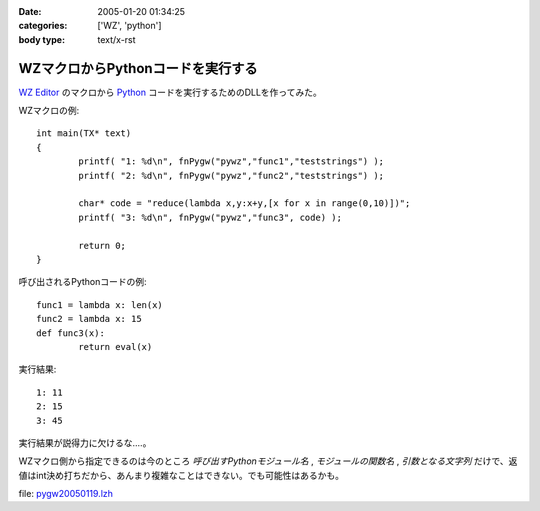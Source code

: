 :date: 2005-01-20 01:34:25
:categories: ['WZ', 'python']
:body type: text/x-rst

==================================
WZマクロからPythonコードを実行する
==================================

`WZ Editor`_ のマクロから Python_ コードを実行するためのDLLを作ってみた。

WZマクロの例::

	int main(TX* text)
	{
		printf( "1: %d\n", fnPygw("pywz","func1","teststrings") );
		printf( "2: %d\n", fnPygw("pywz","func2","teststrings") );
	
		char* code = "reduce(lambda x,y:x+y,[x for x in range(0,10)])";
		printf( "3: %d\n", fnPygw("pywz","func3", code) );
	
		return 0;
	}

呼び出されるPythonコードの例::

	func1 = lambda x: len(x)
	func2 = lambda x: 15
	def func3(x):
		return eval(x)

実行結果::

	1: 11
	2: 15
	3: 45

実行結果が説得力に欠けるな‥‥。

WZマクロ側から指定できるのは今のところ *呼び出すPythonモジュール名* , *モジュールの関数名* , *引数となる文字列* だけで、返値はint決め打ちだから、あんまり複雑なことはできない。でも可能性はあるかも。

file: `pygw20050119.lzh`_

.. _`WZ Editor`: http://www.villagecenter.co.jp/soft/wz50/
.. _Python: http://python.jp/
.. _`pygw20050119.lzh`: file/wz/pygw20050119.lzh



.. :extend type: text/plain
.. :extend:
